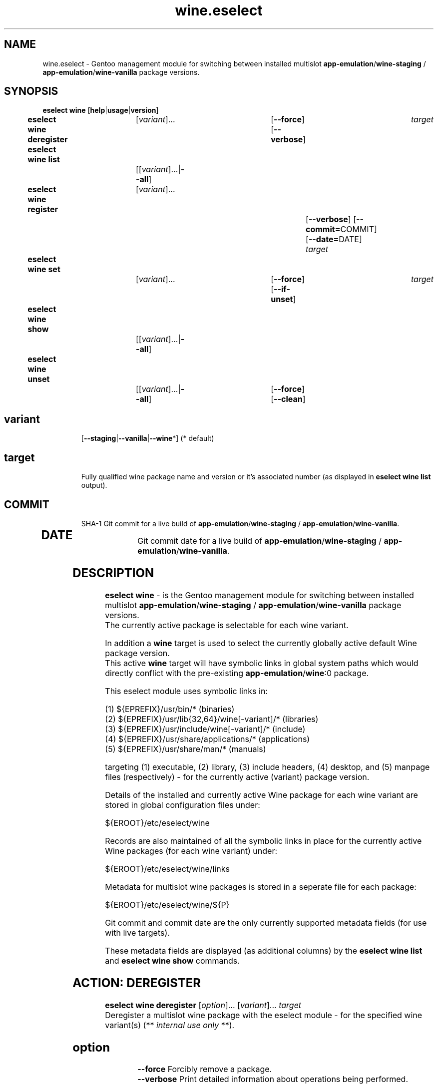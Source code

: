 .\" -*- coding: utf-8 -*-
.\" Copyright 2005-2017 Gentoo Foundation
.\" Distributed under the terms of the GNU GPL version 2 or later
.\"
.TH wine.eselect 5 "September 2017" "Gentoo Linux" eselect
.SH NAME
wine.eselect \- Gentoo management module for switching between installed multislot \fBapp-emulation\fR/\fBwine-staging\fR / \fBapp-emulation\fR/\fBwine-vanilla\fR package versions.
.SH SYNOPSIS
.B eselect wine \fR[\fBhelp\fR|\fBusage\fR|\fBversion\fR]
.br
.B eselect wine deregister\fR\t [\fIvariant\fR]...\fB\t\t\t\fR[\fB--force\fR]\fB \fR[\fB--verbose\fR]\fB \t \fItarget\fB
.br
.B eselect wine list\fR\t\t     [[\fIvariant\fR]...|\fB--all\fR]\fB
.br
.B eselect wine register\fR\t   [\fIvariant\fR]...\fB\t\t\t\t\t\fR[\fB--verbose\fR]\fB \fR[\fB--commit=\fRCOMMIT]\fB \fR[\fB--date=\fRDATE]\fB \fItarget\fB
.br
.B eselect wine set\fR\t\t      [\fIvariant\fR]...\fB\t\t\t\fR[\fB--force\fR]\fB \fR[\fB--if-unset\fR]\fB \t \fItarget\fB
.br
.B eselect wine show\fR\t\t     [[\fIvariant\fR]...|\fB--all\fR]\fB
.br
.B eselect wine unset\fR\t\t    [[\fIvariant\fR]...|\fB--all\fR]\fB\t\fR[\fB--force\fR]\fB \fR[\fB--clean\fR]\fB
.br
.TP
.br
.TP
.SH \fIvariant\fR
.br
[\fB--staging\fR|\fB--vanilla\fR|\fB--wine\fR*]  (* default)
.br
.TP
.SH \fItarget\fR
.br
Fully qualified wine package name and version or it's associated number (as displayed in \fBeselect wine list\fR output).
.TP
.SH \fICOMMIT\fR
.br
SHA-1 Git commit for a live build of \fBapp-emulation\fR/\fBwine-staging\fR / \fBapp-emulation\fR/\fBwine-vanilla\fR.
.TP
.SH \fIDATE\fR
.br
Git commit date for a live build of \fBapp-emulation\fR/\fBwine-staging\fR / \fBapp-emulation\fR/\fBwine-vanilla\fR.
.br
.SH DESCRIPTION
.PP
\fBeselect wine\fR \- is the Gentoo management module for switching between installed multislot
\fBapp-emulation\fR/\fBwine-staging\fR / \fBapp-emulation\fR/\fBwine-vanilla\fR package versions.
.br
The currently active package is selectable for each wine variant.
.br

In addition a \fBwine\fR target is used to select the currently globally active default Wine package version.
.br
This active \fBwine\fR target will have symbolic links in global system paths which would directly conflict with the pre-existing \fBapp-emulation\fR/\fBwine\fR:0 package.

This eselect module uses symbolic links in:

   (1) ${EPREFIX}/usr/bin/*                        (binaries)
   (2) ${EPREFIX}/usr/lib{32,64}/wine[-variant]/*  (libraries)
   (3) ${EPREFIX}/usr/include/wine[-variant]/*     (include)
   (4) ${EPREFIX}/usr/share/applications/*         (applications)
   (5) ${EPREFIX}/usr/share/man/*                  (manuals)

targeting (1) executable, (2) library, (3) include headers, (4) desktop, and (5) manpage files (respectively) - for the currently active (variant) package version.
.br

Details of the installed and currently active Wine package for each wine variant are stored in global configuration files under:

       ${EROOT}/etc/eselect/wine

Records are also maintained of all the symbolic links in place for the currently active Wine packages (for each wine variant) under:

       ${EROOT}/etc/eselect/wine/links

Metadata for multislot wine packages is stored in a seperate file for each package:

       ${EROOT}/etc/eselect/wine/${P}

Git commit and commit date are the only currently supported metadata fields (for use with live targets).

These metadata fields are displayed (as additional columns) by the \fBeselect wine list\fR and \fBeselect wine show\fR commands.
.br

.PP

.br

.PP
.br
.SH ACTION: DEREGISTER
.B eselect wine deregister \fR[\fIoption\fR]... \fR[\fIvariant\fR]... \fItarget\fB
.br
Deregister a multislot wine package with the eselect module - for the specified wine variant(s)  (** \fIinternal use only\fR **).
.br
.TP
.SH \fIoption
.br
\fB--force\fR      Forcibly remove a package.
.br
\fB--verbose\fR    Print detailed information about operations being performed.
.br
.TP
.SH \fIvariant
.br
\fB--staging\fR    Deregister a package with wine variant 'wine-staging'.
.br
\fB--vanilla\fR    Deregister a package with wine variant 'wine-vanilla'.
.br
\fB--wine\fR*      Deregister a package with system 'wine' (* default).
.br
.TP
.SH \fItarget
.br
\fRFully qualified wine package name and version.
.br

.br

.br
.SH ACTION: LIST
.B eselect wine list \fR[\fIvariant\fR]...
.br
Displays an ordered list of all available wine versions - for the specified wine variant(s).
.br
An asterisk, next to one of the listed targets, denotes the currently active wine (variant) version.
.br
.TP
.SH \fIvariant
.br
\fB--all\fR            List all available targets.
.br
\fB--staging\fR        List all available wine variant 'wine-staging' targets.
.br
\fB--vanilla\fR        List all available wine variant 'wine-vanilla' targets.
.br
\fB--wine\fR*          List all available system 'wine' targets (* default).
.br
.PP
.SH ACTION: REGISTER
.B eselect wine register \fR[\fIoption\fR]... \fR[\fIvariant\fR]... \fItarget\fB
.br
Register a new multislot wine package with the eselect module - for the specified wine variant(s)  (** \fIinternal use only\fR **).
.br
Metadata fields are typically only used / set for live targets.
.br
.TP
.SH \fIoption
.br
\fB--commit=\fRCOMMIT  Register a Git commit SHA-1 hash (COMMIT) for the specified target (metadata field).
.br
\fB--date=\fRDATE      Register a Git commit date (DATE) for the specified target (metadata field).
.br
\fB--verbose\fR        Print detailed information about operations being performed.
.br
.TP
.SH \fIvariant
.br
\fB--staging\fR        Register a package with wine variant 'wine-staging'.
.br
\fB--vanilla\fR        Register a package with wine variant 'wine-vanilla'.
.br
\fB--wine\fR*          Register a package with 'wine' (* default).
.br
.TP
.SH \fItarget
.br
\fRFully qualified wine package name and version.
.br
.SH ACTION: SET
.B eselect wine set \fR[\fIoption\fR]... \fR[\fIvariant\fR]...
.br
Set the symbolic links for a new wine target version - for the specified wine variant(s).
.br
May also be used to reset the symbolic links for an existing wine version.
.br
.TP
.SH \fIoption
.br
\fB--force\fR          Forcibly set symbolic links - ignore errors.
.br
\fB--if-unset\fR       Don't set specfied target if a valid existing target is already set (for each selected wine variant).
.br
\fB--verbose\fR        Print detailed information about operations being performed.
.br
.TP
.SH \fIvariant
.br
\fB--staging\fR        Set only the wine variant 'wine-staging' symbolic links.
.br
\fB--vanilla\fR        Set only the wine variant 'wine-vanilla' symbolic links.
.br
\fB--wine\fR*          Set only the system 'wine' symbolic links (* default).
.br
.TP
.SH \fItarget
.br
\fRFully qualified wine package name and version.
.br
.PP
.SH ACTION: SHOW
.B eselect wine show \fR[\fIvariant\fR]...
.br
Show the active system wine version - for specified wine variant(s).
.TP
.SH \fIvariant
.br
\fB--all\fR            Show the active version for wine and all variants.
.br
\fB--staging\fR        Show the active wine variant 'wine-staging' version.
.br
\fB--vanilla\fR        Show the active wine variant 'wine-vanilla' version.
.br
\fB--wine\fR*          Show the active system 'wine' version (* default).
.br
.PP
.SH ACTION: UNSET
.B eselect wine unset \fR[\fIoption\fR]... \fR[\fIvariant\fR]...
.br
Remove all previously created symbolic links - for the specified wine variant(s).
.TP
.SH \fIoption
.br
\fB--clean\fR          Purge any orphaned symbolic links - associated with this module.
.br
\fB--force\fR          Forcibly remove symbolic links - ignore errors.
.br
\fB--verbose\fR        Print detailed information about operations being performed.
.br
.TP
.SH \fIvariant
.br
\fB--all\fR            Remove symbolic links from wine and all variants.
.br
\fB--staging\fR        Remove the wine variant 'wine-staging' symbolic links.
.br
\fB--vanilla\fR        Remove the wine variant 'wine-vanilla' symbolic links.
.br
\fB--wine\fR*          Remove the system 'wine' symbolic links (* default).
.br
.SH AUTHOR
Robert Walker <bob.mt.wya@gmail.com>
.SH SEE ALSO
.BR eselect (1)

